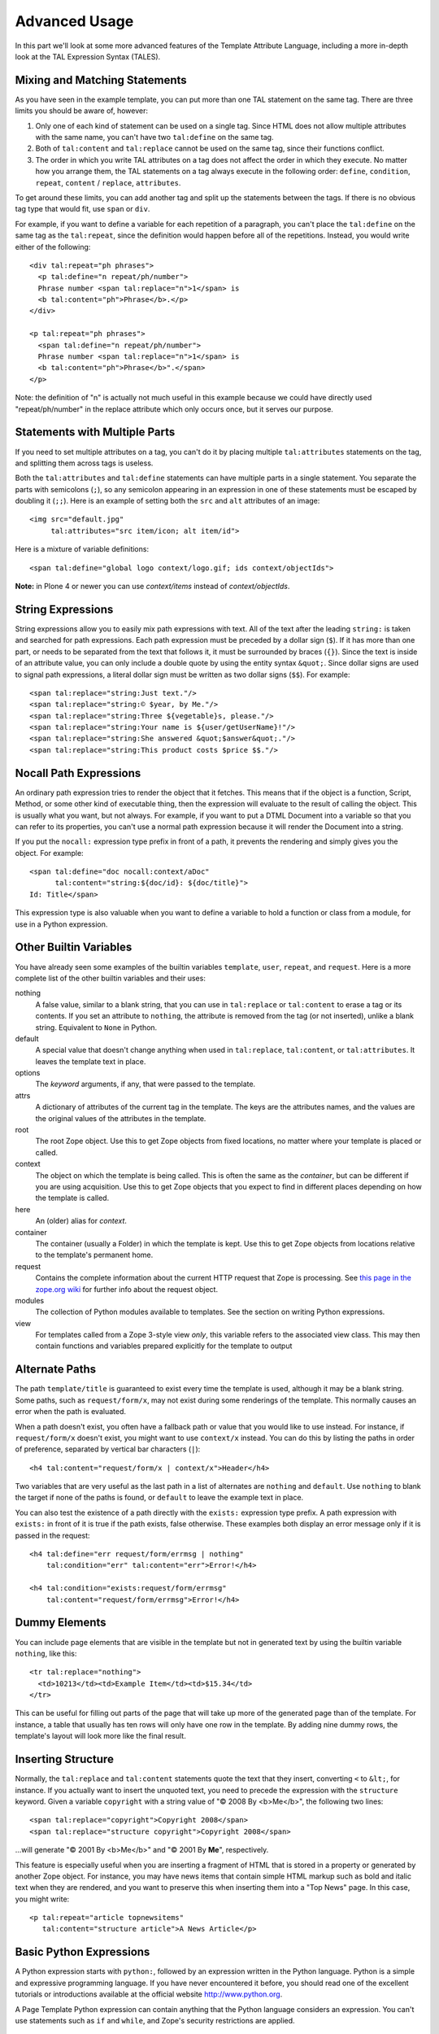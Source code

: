Advanced Usage
==============

In this part we'll look at some more advanced features of the Template
Attribute Language, including a more in-depth look at the TAL Expression
Syntax (TALES).

Mixing and Matching Statements
------------------------------

As you have seen in the example template, you can put more than one TAL
statement on the same tag. There are three limits you should be aware
of, however:

#. Only one of each kind of statement can be used on a single tag. Since
   HTML does not allow multiple attributes with the same name, you can't
   have two ``tal:define`` on the same tag.

#. Both of ``tal:content`` and ``tal:replace`` cannot be used on the
   same tag, since their functions conflict.

#. The order in which you write TAL attributes on a tag does not affect
   the order in which they execute. No matter how you arrange them, the
   TAL statements on a tag always execute in the following order:
   ``define``, ``condition``, ``repeat``, ``content`` / ``replace``,
   ``attributes``.

To get around these limits, you can add another tag and split up the
statements between the tags. If there is no obvious tag type that would
fit, use ``span`` or ``div``.

For example, if you want to define a variable for each repetition of a
paragraph, you can't place the ``tal:define`` on the same tag as the
``tal:repeat``, since the definition would happen before all of the
repetitions. Instead, you would write either of the following:

::

          <div tal:repeat="ph phrases">
            <p tal:define="n repeat/ph/number">
            Phrase number <span tal:replace="n">1</span> is
            <b tal:content="ph">Phrase</b>.</p>
          </div>

          <p tal:repeat="ph phrases">
            <span tal:define="n repeat/ph/number">
            Phrase number <span tal:replace="n">1</span> is
            <b tal:content="ph">Phrase</b>".</span>
          </p>

Note: the definition of "n" is actually not much useful in this example
because we could have directly used "repeat/ph/number" in the replace
attribute which only occurs once, but it serves our purpose.

Statements with Multiple Parts
------------------------------

If you need to set multiple attributes on a tag, you can't do it by
placing multiple ``tal:attributes`` statements on the tag, and splitting
them across tags is useless.

Both the ``tal:attributes`` and ``tal:define`` statements can have
multiple parts in a single statement. You separate the parts with
semicolons (``;``), so any semicolon appearing in an expression in one
of these statements must be escaped by doubling it (``;;``). Here is an
example of setting both the ``src`` and ``alt`` attributes of an image:

::

          <img src="default.jpg"
               tal:attributes="src item/icon; alt item/id">

Here is a mixture of variable definitions:

::

          <span tal:define="global logo context/logo.gif; ids context/objectIds">

**Note:** in Plone 4 or newer you can use *context/items* instead of
*context/objectIds*.

String Expressions
------------------

String expressions allow you to easily mix path expressions with text.
All of the text after the leading ``string:`` is taken and searched for
path expressions. Each path expression must be preceded by a dollar sign
(``$``). If it has more than one part, or needs to be separated from the
text that follows it, it must be surrounded by braces (``{}``). Since
the text is inside of an attribute value, you can only include a double
quote by using the entity syntax ``&quot;``. Since dollar signs are used
to signal path expressions, a literal dollar sign must be written as two
dollar signs (``$$``). For example:

::

          <span tal:replace="string:Just text."/>
          <span tal:replace="string:© $year, by Me."/>
          <span tal:replace="string:Three ${vegetable}s, please."/>
          <span tal:replace="string:Your name is ${user/getUserName}!"/>
          <span tal:replace="string:She answered &quot;$answer&quot;."/>
          <span tal:replace="string:This product costs $price $$."/>

Nocall Path Expressions
-----------------------

An ordinary path expression tries to render the object that it fetches.
This means that if the object is a function, Script, Method, or some
other kind of executable thing, then the expression will evaluate to the
result of calling the object. This is usually what you want, but not
always. For example, if you want to put a DTML Document into a variable
so that you can refer to its properties, you can't use a normal path
expression because it will render the Document into a string.

If you put the ``nocall:`` expression type prefix in front of a path, it
prevents the rendering and simply gives you the object. For example:

::

          <span tal:define="doc nocall:context/aDoc"
                tal:content="string:${doc/id}: ${doc/title}">
          Id: Title</span>

This expression type is also valuable when you want to define a variable
to hold a function or class from a module, for use in a Python
expression.

Other Builtin Variables
-----------------------

You have already seen some examples of the builtin variables
``template``, ``user``, ``repeat``, and ``request``. Here is a more
complete list of the other builtin variables and their uses:

nothing
    A false value, similar to a blank string, that you can use in
    ``tal:replace`` or ``tal:content`` to erase a tag or its contents.
    If you set an attribute to ``nothing``, the attribute is removed
    from the tag (or not inserted), unlike a blank string. Equivalent to
    ``None`` in Python.
default
    A special value that doesn't change anything when used in
    ``tal:replace``, ``tal:content``, or ``tal:attributes``. It leaves
    the template text in place.
options
    The *keyword* arguments, if any, that were passed to the template.
attrs
    A dictionary of attributes of the current tag in the template. The
    keys are the attributes names, and the values are the original
    values of the attributes in the template.
root
    The root Zope object. Use this to get Zope objects from fixed
    locations, no matter where your template is placed or called.
context
    The object on which the template is being called. This is often the
    same as the *container*, but can be different if you are using
    acquisition. Use this to get Zope objects that you expect to find in
    different places depending on how the template is called.
here
    An (older) alias for *context*.
container
    The container (usually a Folder) in which the template is kept. Use
    this to get Zope objects from locations relative to the template's
    permanent home.
request
    Contains the complete information about the current HTTP request
    that Zope is processing. See `this page in the zope.org
    wiki <http://wiki.zope.org/zope2/REQUESTX>`_ for further info about
    the request object.
modules
    The collection of Python modules available to templates. See the
    section on writing Python expressions.
view
    For templates called from a Zope 3-style view *only*, this variable
    refers to the associated view class. This may then contain functions
    and variables prepared explicitly for the template to output

Alternate Paths
---------------

The path ``template/title`` is guaranteed to exist every time the
template is used, although it may be a blank string. Some paths, such as
``request/form/x``, may not exist during some renderings of the
template. This normally causes an error when the path is evaluated.

When a path doesn't exist, you often have a fallback path or value that
you would like to use instead. For instance, if ``request/form/x``
doesn't exist, you might want to use ``context/x`` instead. You can do
this by listing the paths in order of preference, separated by vertical
bar characters (``|``):

::

          <h4 tal:content="request/form/x | context/x">Header</h4>

Two variables that are very useful as the last path in a list of
alternates are ``nothing`` and ``default``. Use ``nothing`` to blank the
target if none of the paths is found, or ``default`` to leave the
example text in place.

You can also test the existence of a path directly with the ``exists:``
expression type prefix. A path expression with ``exists:`` in front of
it is true if the path exists, false otherwise. These examples both
display an error message only if it is passed in the request:

::

          <h4 tal:define="err request/form/errmsg | nothing"
              tal:condition="err" tal:content="err">Error!</h4>

          <h4 tal:condition="exists:request/form/errmsg"
              tal:content="request/form/errmsg">Error!</h4>

Dummy Elements
--------------

You can include page elements that are visible in the template but not
in generated text by using the builtin variable ``nothing``, like this:

::

          <tr tal:replace="nothing">
            <td>10213</td><td>Example Item</td><td>$15.34</td>
          </tr>

This can be useful for filling out parts of the page that will take up
more of the generated page than of the template. For instance, a table
that usually has ten rows will only have one row in the template. By
adding nine dummy rows, the template's layout will look more like the
final result.

Inserting Structure
-------------------

Normally, the ``tal:replace`` and ``tal:content`` statements quote the
text that they insert, converting ``<`` to ``&lt;``, for instance. If
you actually want to insert the unquoted text, you need to precede the
expression with the ``structure`` keyword. Given a variable
``copyright`` with a string value of "© 2008 By <b>Me</b>", the
following two lines:

::

          <span tal:replace="copyright">Copyright 2008</span>
          <span tal:replace="structure copyright">Copyright 2008</span>

...will generate "© 2001 By <b>Me</b>" and "© 2001 By **Me**",
respectively.

This feature is especially useful when you are inserting a fragment of
HTML that is stored in a property or generated by another Zope object.
For instance, you may have news items that contain simple HTML markup
such as bold and italic text when they are rendered, and you want to
preserve this when inserting them into a "Top News" page. In this case,
you might write:

::

          <p tal:repeat="article topnewsitems"
             tal:content="structure article">A News Article</p>

Basic Python Expressions
------------------------

A Python expression starts with ``python:``, followed by an expression
written in the Python language. Python is a simple and expressive
programming language. If you have never encountered it before, you
should read one of the excellent tutorials or introductions available at
the official website `http://www.python.org <http://www.python.org/>`_.

A Page Template Python expression can contain anything that the Python
language considers an expression. You can't use statements such as
``if`` and ``while``, and Zope's security restrictions are applied.

Comparisons
^^^^^^^^^^^

One place where Python expressions are practically necessary is in
``tal:condition`` statements. You usually want to compare two strings or
numbers, and there isn't any other way to do that. You can use the
comparison operators ``<`` (less than), ``>`` (greater than), ``==``
(equal to), and ``!=`` (not equal to). You can also use the boolean
operators ``and``, ``not``, and ``or``. For example:

::

            <p tal:repeat="widget widgets">
              <span tal:condition="python:widget.type == 'gear'">
              Gear #<span tal:replace="repeat/widget/number">1</span>:
              <span tal:replace="widget/name">Name</span>
              </span>
            </p>

Sometimes you want to choose different values inside a single statement
based on one or more conditions. You can do this with the ``test``
function, like this:

::

            You <span tal:define="name user/getUserName"
                  tal:replace="python:test(name=='Anonymous User', 'need to log in', default)">
                  are logged in as
                  <span tal:replace="name">Name</span>
                </span>

            <tr tal:define="oddrow repeat/item/odd"
                tal:attributes="class python:test(oddrow, 'oddclass', 'evenclass')">

Using other Expression Types
^^^^^^^^^^^^^^^^^^^^^^^^^^^^

You can use other expression types inside of a Python expression. Each
type has a corresponding function with the same name, including
``path()``, ``string()``, ``exists()``, and ``nocall()``. This allows
you to write expressions such as:

::

            "python:path('context/%s/thing' % foldername)"
            "python:path(string('context/$foldername/thing'))"
            "python:path('request/form/x') or default"

The final example has a slightly different meaning than the path
expression "request/form/x \| default", since it will use the default
text if "request/form/x" doesn't exists *or* if it is false.

Getting at Zope Objects
-----------------------

Much of the power of Zope involves tying together specialized objects.
Your Page Templates can use Scripts, SQL Methods, Catalogs, and custom
content objects. In order to use them, you have to know how to get
access to them.

Object properties are usually attributes, so you can get a template's
title with the expression "template.title". Most Zope objects support
acquisition, which allows you to get attributes from "parent" objects.
This means that the Python expression "context.Control\_Panel" will
acquire the Control Panel object from the root folder. Object methods
are attributes, as in "context.objectIds" and "request.set". Objects
contained in a folder can be accessed as attributes of the folder, but
since they often have Ids that are not valid Python identifiers, you
can't use the normal notation. For example, instead of writing
"context.penguin.gif", you must write "getattr(context, 'penguin.gif')".

Some objects, such as ``request``, ``modules``, and Zope Folders support
item access. Some examples of this are:

::

          request['URL'], modules['math'], and context['thing']

When you use item access on a Folder, it doesn't try to acquire the
name, so it will only succeed if there is actually an object with that
Id contained in the folder.

Path expressions allow you to ignore details of how you get from one
object to the next. Zope tries attribute access, then item access. You
can write "context/images/penguin.gif" instead of
"python:getattr(context.images, 'penguin.gif')", and "request/form/x"
instead of "python:request.form['x']".

The tradeoff is that path expressions don't allow you to specify those
details. For instance, if you have a form variable named "get", you must
write "python:request.form['get']", since "request/form/get" will
evaluate to the "get" *method* of the form dictionary.

Using Scripts
-------------

Script objects are often used to encapsulate business logic and complex
data manipulation. Any time that you find yourself writing lots of TAL
statements with complicated expressions in them, you should consider
whether you could do the work better in a script.

Each script has a list of parameters that it expects to be given when it
is called. If this list is empty, then you can use the script by writing
a path expression. Otherwise, you will need to use a Python expression,
like this:

::

          "python:context.myscript(1, 2)"
          "python:context.myscript('arg', foo=request.form['x'])"

If you want to return more than a single bit of data from a script to a
page template, it is a good idea to return it in a dictionary. That way,
you can define a variable to hold all the data, and use path expressions
to refer to each bit. For example, supposing we have a ``getPerson``
script which returns a dictionary like ``{'name':'Fred', 'age':25}``:

::

          <span tal:define="person context/getPerson"
                tal:replace="string:${person/name} is ${person/age}">
          Name is 30</span> years old.

Calling DTML
------------

DTML is another templating language made available by Zope, mostly
replaced by ZPT nowadays, but still in use. You can read more about it
in `the relevant chapter of the Zope
Book <http://www.zope.org/Documentation/Books/ZopeBook/current/DTML.stx>`_.

Unlike Scripts, DTML Methods don't have an explicit parameter list.
Instead, they expect to be passed a client, a mapping, and keyword
arguments. They use these to construct a namespace.

When Zope's ZPublisher publishes a DTML object, it passes the context of
the object as the client, and the REQUEST as the mapping. When one DTML
object calls another, it passes its own namespace as the mapping, and no
client.

If you use a path expression to render a DTML object, it will pass a
namespace with ``request``, ``context``, and the template's variables
already on it. This means that the DTML object will be able to use the
same names as if it were being published in the same context as the
template, plus the variable names defined in the template.

Python Modules
--------------

The Python language comes with a large number of modules, which provide
a wide variety of capabilities to Python programs. Each module is a
collection of Python functions, data, and classes related to a single
purpose, such as mathematical calculations or regular expressions.

Several modules, including "math" and "string", are available in Python
Expressions by default. For example, you can get the value of *pi* from
the math module by writing "python:math.pi". To access it from a path
expression, however, you need to use the ``modules`` variable. In this
case, you would use "modules/math/pi". Please refer to the Zope Book or
a DTML reference guide for more information about these modules.

The "string" module is hidden in Python expressions by the "string"
expression type function, so you need to access it through the
``modules`` variable. You can do this directly in an expression in which
you use it, or define a global variable for it, like this:

::

          tal:define="global mstring modules/string"
          tal:replace="python:mstring.join(slist, ':')"

Modules can be grouped into packages, which are simply a way of
organizing and naming related modules. For instance, Zope's Python-based
Scripts are provided by a collection of modules in the "PythonScripts"
subpackage of the Zope "Products" package. In particular, the "standard"
module in this package provides a number of useful formatting functions
that are standard in the DTML "Var" tag. The full name of this module is
"Products.PythonScripts.standard", so you could get access to it using
either of the following statements:

::

          tal:define="pps modules/Products.PythonScripts.standard"
          tal:define="pps python:modules['Products.PythonScripts.standard']"

Most Python modules cannot be accessed from Page Templates, DTML, or
Scripts unless you add Zope security assertions to them. That's outside
the scope of this document, and is covered by the `Zope Security
Guide <http://www.zope.org/Documentation/Books/ZDG/current/Security.stx>`_.

Special HTML attributes
-----------------------

The HTML boolean attributes checked\ *,* selected, *nowrap*, *compact*,
*ismap*, *declare*, *noshade*, *disabled*, *readonly*, *multiple*,
*selected* and *noresize* are treated differently by tal:attributes. The
value is treated as true or false (as defined by tal:condition). The
attribute is set to attr=”attr” in the true case and omitted otherwise.
If the value is default, then it is treated as true if the attribute
already exists, and false if it does not. For example, each of the
following lines:

::

    <input type="checkbox" checked tal:attributes="checked default">
    <input type="checkbox" tal:attributes="checked string:yes">
    <input type="checkbox" tal:attributes="checked python:42">

will render as:

::

    <input type="checkbox" checked="checked">

while each of these:

::

    <input type="checkbox" tal:attributes="checked default">
    <input type="checkbox" tal:attributes="checked string:">
    <input type="checkbox" tal:attributes="checked nothing">

will render as:

::

    <input type="checkbox">

This article contains information and examples from the `Zope Book <http://docs.zope.org/zope2/zope2book/source/index.html>`_, ©
`Zope Developers Community. <http://docs.zope.org/zope2/zope2book/source/Contributions.html>`_
